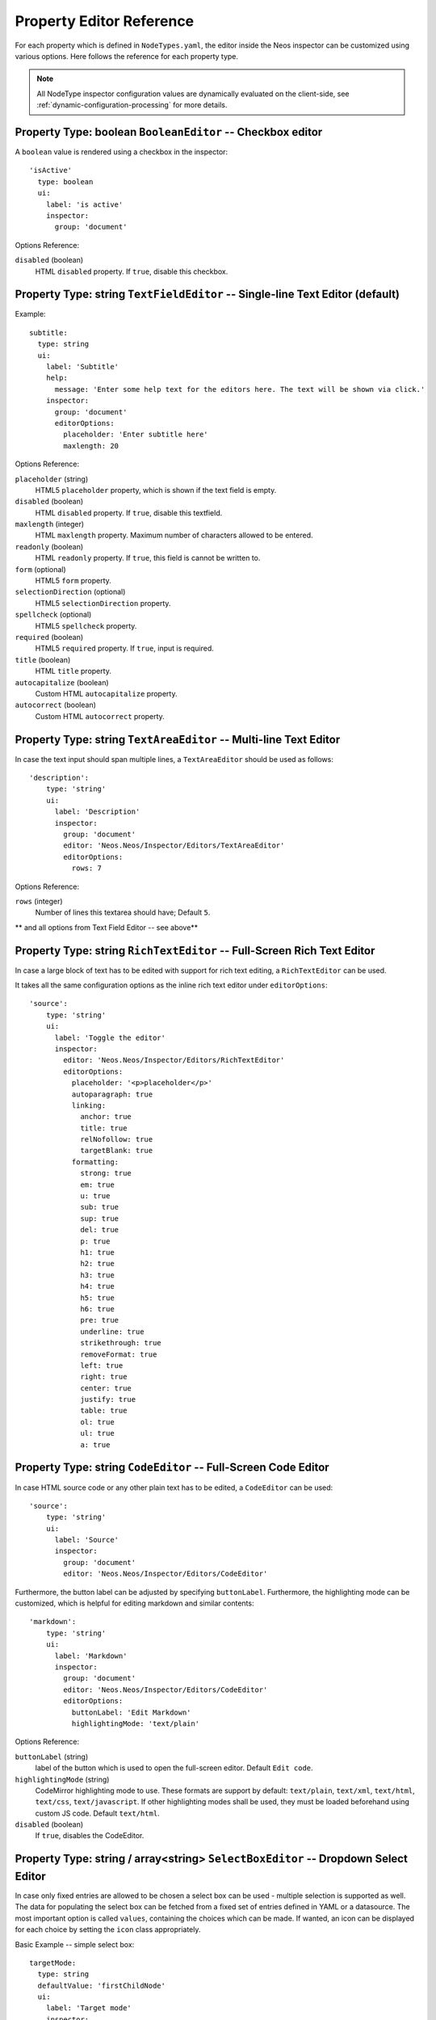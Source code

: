 .. _property-editor-reference:

Property Editor Reference
=========================

For each property which is defined in ``NodeTypes.yaml``, the editor inside the Neos inspector can be customized
using various options. Here follows the reference for each property type.

.. note:: All NodeType inspector configuration values are dynamically evaluated on the client-side, see
   :ref:`dynamic-configuration-processing` for more details.

Property Type: boolean ``BooleanEditor`` -- Checkbox editor
~~~~~~~~~~~~~~~~~~~~~~~~~~~~~~~~~~~~~~~~~~~~~~~~~~~~~~~~~~~

A ``boolean`` value is rendered using a checkbox in the inspector::

    'isActive'
      type: boolean
      ui:
        label: 'is active'
        inspector:
          group: 'document'

Options Reference:

``disabled`` (boolean)
	HTML ``disabled`` property. If ``true``, disable this checkbox.

Property Type: string ``TextFieldEditor`` -- Single-line Text Editor (default)
~~~~~~~~~~~~~~~~~~~~~~~~~~~~~~~~~~~~~~~~~~~~~~~~~~~~~~~~~~~~~~~~~~~~~~~~~~~~~~

Example::

    subtitle:
      type: string
      ui:
        label: 'Subtitle'
        help:
          message: 'Enter some help text for the editors here. The text will be shown via click.'
        inspector:
          group: 'document'
          editorOptions:
            placeholder: 'Enter subtitle here'
            maxlength: 20

Options Reference:

``placeholder`` (string)
	HTML5 ``placeholder`` property, which is shown if the text field is empty.

``disabled`` (boolean)
	HTML ``disabled`` property. If ``true``, disable this textfield.

``maxlength`` (integer)
	HTML ``maxlength`` property. Maximum number of characters allowed to be entered.

``readonly`` (boolean)
	HTML ``readonly`` property. If ``true``, this field is cannot be written to.

``form`` (optional)
	HTML5 ``form`` property.

``selectionDirection`` (optional)
	HTML5 ``selectionDirection`` property.

``spellcheck`` (optional)
	HTML5 ``spellcheck`` property.

``required`` (boolean)
	HTML5 ``required`` property. If ``true``, input is required.

``title`` (boolean)
	HTML ``title`` property.

``autocapitalize`` (boolean)
	Custom HTML ``autocapitalize`` property.

``autocorrect`` (boolean)
	Custom HTML ``autocorrect`` property.


Property Type: string ``TextAreaEditor`` -- Multi-line Text Editor
~~~~~~~~~~~~~~~~~~~~~~~~~~~~~~~~~~~~~~~~~~~~~~~~~~~~~~~~~~~~~~~~~~

In case the text input should span multiple lines, a ``TextAreaEditor`` should be used as follows::

    'description':
        type: 'string'
        ui:
          label: 'Description'
          inspector:
            group: 'document'
            editor: 'Neos.Neos/Inspector/Editors/TextAreaEditor'
            editorOptions:
              rows: 7

Options Reference:

``rows`` (integer)
	Number of lines this textarea should have; Default ``5``.

** and all options from Text Field Editor -- see above**

Property Type: string ``RichTextEditor`` -- Full-Screen Rich Text Editor
~~~~~~~~~~~~~~~~~~~~~~~~~~~~~~~~~~~~~~~~~~~~~~~~~~~~~~~~~~~~~~~~~~~~~~~~

In case a large block of text has to be edited with support for rich text editing, a ``RichTextEditor`` can be used.

It takes all the same configuration options as the inline rich text editor under ``editorOptions``::

    'source':
        type: 'string'
        ui:
          label: 'Toggle the editor'
          inspector:
            editor: 'Neos.Neos/Inspector/Editors/RichTextEditor'
            editorOptions:
              placeholder: '<p>placeholder</p>'
              autoparagraph: true
              linking:
                anchor: true
                title: true
                relNofollow: true
                targetBlank: true
              formatting:
                strong: true
                em: true
                u: true
                sub: true
                sup: true
                del: true
                p: true
                h1: true
                h2: true
                h3: true
                h4: true
                h5: true
                h6: true
                pre: true
                underline: true
                strikethrough: true
                removeFormat: true
                left: true
                right: true
                center: true
                justify: true
                table: true
                ol: true
                ul: true
                a: true

Property Type: string ``CodeEditor`` -- Full-Screen Code Editor
~~~~~~~~~~~~~~~~~~~~~~~~~~~~~~~~~~~~~~~~~~~~~~~~~~~~~~~~~~~~~~~

In case HTML source code or any other plain text has to be edited, a ``CodeEditor`` can be used::

    'source':
        type: 'string'
        ui:
          label: 'Source'
          inspector:
            group: 'document'
            editor: 'Neos.Neos/Inspector/Editors/CodeEditor'

Furthermore, the button label can be adjusted by specifying ``buttonLabel``. Furthermore, the highlighting mode
can be customized, which is helpful for editing markdown and similar contents::

    'markdown':
        type: 'string'
        ui:
          label: 'Markdown'
          inspector:
            group: 'document'
            editor: 'Neos.Neos/Inspector/Editors/CodeEditor'
            editorOptions:
              buttonLabel: 'Edit Markdown'
              highlightingMode: 'text/plain'

Options Reference:

``buttonLabel`` (string)
	label of the button which is used to open the full-screen editor. Default ``Edit code``.

``highlightingMode`` (string)
	CodeMirror highlighting mode to use. These formats are support by default:
	``text/plain``, ``text/xml``, ``text/html``, ``text/css``, ``text/javascript``. If other highlighting modes shall be
	used, they must be loaded beforehand using custom JS code. Default ``text/html``.

``disabled`` (boolean)
	If ``true``, disables the CodeEditor.

.. _property-editor-reference-selectboxeditor:

Property Type: string / array<string> ``SelectBoxEditor`` -- Dropdown Select Editor
~~~~~~~~~~~~~~~~~~~~~~~~~~~~~~~~~~~~~~~~~~~~~~~~~~~~~~~~~~~~~~~~~~~~~~~~~~~~~~~~~~~

In case only fixed entries are allowed to be chosen a select box can be used - multiple selection is supported as well.
The data for populating the select box can be fetched from a fixed set of entries defined in YAML or a datasource.
The most important option is called ``values``, containing the choices which can be made. If wanted, an icon can be displayed for each choice by setting the ``icon`` class appropriately.

Basic Example -- simple select box::

    targetMode:
      type: string
      defaultValue: 'firstChildNode'
      ui:
        label: 'Target mode'
        inspector:
          group: 'document'
          editor: 'Neos.Neos/Inspector/Editors/SelectBoxEditor'
          editorOptions:
            values:
              firstChildNode:
                label: 'First child node'
                icon: 'icon-legal'
              parentNode:
                label: 'Parent node'
                icon: 'icon-fire'
              selectedTarget:
                label: 'Selected target'

If the selection list should be grouped, this can be done by setting the ``group`` key of each individual value::

    country:
      type: string
      ui:
        label: 'Country'
        inspector:
          group: 'document'
          editor: 'Neos.Neos/Inspector/Editors/SelectBoxEditor'
          editorOptions:
            values:
              italy:
                label: 'Italy'
                group: 'Southern Europe'
              austria:
                label: 'Austria'
                group: 'Central Europe'
              germany:
                label: 'Germany'
                group: 'Central Europe'

Furthermore, multiple selection is also possible, by setting ``multiple`` to ``true``, which is automatically set
for properties of type ``array``. If an empty value is allowed as well, ``allowEmpty`` should be set to ``true`` and
``placeholder`` should be set to a helpful text::

    styleOptions:
      type: array
      ui:
        label: 'Styling Options'
        inspector:
          group: 'document'
          editor: 'Neos.Neos/Inspector/Editors/SelectBoxEditor'
          editorOptions:

            # The next line is set automatically for type array
            # multiple: true

            allowEmpty: true
            placeholder: 'Select Styling Options'

            values:
              leftColumn:
                label: 'Show Left Column'
              rightColumn:
                label: 'Show Right Column'

Because selection options shall be fetched from server-side code frequently, the Select Box Editor contains
support for so-called *data sources*, by setting a ``dataSourceIdentifier``, or optionally a ``dataSourceUri``.
This helps to provide data to the editing interface without having to define routes, policies or a controller.
You can provide an array of ``dataSourceAdditionalData`` that will be sent to the data source with each request,
the key/value pairs can be accessed in the ``$arguments`` array passed to ``getData()``.

.. code-block:: yaml

    questions:
      ui:
        inspector:
          editor: 'Content/Inspector/Editors/SelectBoxEditor'
          editorOptions:
            dataSourceIdentifier: 'questions'
            # alternatively using a custom uri:
            # dataSourceUri: 'custom-route/end-point'
            dataSourceAdditionalData:
              apiKey: 'foo-bar-baz'

See :ref:`data-sources` for more details on implementing a *data source* based on Neos conventions. If you are using a
data source to populate SelectBoxEditor instances it has to be matching the ``values`` option. Make sure you sort by
group first, if using the grouping option.

Example for returning compatible data:

.. code-block:: php

  return array(
      array('value' => 'key', 'label' => 'Foo', 'group' => 'A', 'icon' => 'icon-key'),
      array('value' => 'fire', 'label' => 'Fire', 'group' => 'A', 'icon' => 'icon-fire'),
      array('value' => 'legal', 'label' => 'Legal', 'group' => 'B', 'icon' => 'icon-legal')
  );

If you use the ``dataSourceUri`` option to connect to an arbitrary service, make sure the output of the data source
is a JSON formatted array matching the following structure. Make sure you sort by group first, if using the grouping
option.

Example for compatible data:

.. code-block:: json

  [{
    "value": "key",
    "label": "Key",
    "group": "A",
    "icon": "icon-key"
  },
  {
    "value": "fire",
    "label": "Fire",
    "group": "A",
    "icon": "icon-fire"
  },
  {
    "value": "legal",
    "label": "Legal",
    "group": "B",
    "icon": "icon-legal"
  }]

Options Reference:

``values`` (required array)
	the list of values which can be chosen from

	``[valueKey]``

		``label`` (required string)
			label of this value.

		``group`` (string)
			group of this value.

		``icon`` (string)
			CSS icon class for this value.

``allowEmpty`` (boolean)
	if true, it is allowed to choose an empty value.

``placeholder`` (string)
	placeholder text which is shown if nothing is selected. Only works if
	``allowEmpty`` is ``true``. Default ``Choose``.

``multiple`` (boolean)
	If ``true``, multi-selection is allowed. Default ``FALSE``.

``minimumResultsForSearch`` (integer)
	The minimum amount of items in the select before showing a search box,
	if set to ``-1`` the search box will never be shown.

``dataSourceUri`` (string)
	If set, this URI will be called for loading the options of the select field.

``dataSourceIdentifier`` (string)
	If set, a server-side data source will be called for loading the
	possible options of the select field.

``dataSourceAdditionalData`` (array)
	Key/value pairs that will be sent to the server-side data source with every request.

``disabled`` (boolean)
	If ``true``, disables the SelectBoxEditor.


Property Type: string ``LinkEditor`` -- Link Editor for internal, external and asset links
~~~~~~~~~~~~~~~~~~~~~~~~~~~~~~~~~~~~~~~~~~~~~~~~~~~~~~~~~~~~~~~~~~~~~~~~~~~~~~~~~~~~~~~~~~

If internal links to other nodes, external links or asset links shall be editable at some point, the
``LinkEditor`` can be used to edit a link::

    myLink:
      type: string
      ui:
        inspector:
          editor: 'Neos.Neos/Inspector/Editors/LinkEditor'

The searchbox will accept:

* node document titles
* asset titles and tags
* valid URLs
* valid email addresses

By default, links to generic ``Neos.Neos:Document`` nodes are allowed; but by setting the ``nodeTypes`` option,
this can be further restricted (like with the ``reference`` editor). Additionally, links to assets can be disabled
by setting ``assets`` to ``FALSE``. Links to external URLs are always possible. If you need a reference towards
only an asset, use the ``asset`` property type; for a reference to another node, use the ``reference`` node type.
Furthermore, the placeholder text can be customized by setting the ``placeholder`` option::


    myExternalLink:
      type: string
      ui:
        inspector:
          group: 'document'
          editor: 'Neos.Neos/Inspector/Editors/LinkEditor'
          editorOptions:
            assets: FALSE
            nodeTypes: ['Neos.Neos:Shortcut']
            placeholder: 'Paste a link, or type to search for nodes'

Options Reference:

``disabled`` (boolean)
	If ``true``, disables the LinkEditor.

Property Type: integer ``TextFieldEditor``
~~~~~~~~~~~~~~~~~~~~~~~~~~~~~~~~~~~~~~~~~~

Example::

    cropAfterCharacters:
      type: integer
      ui:
        label: 'Crop after characters'
        inspector:
          group: 'document'

Options Reference:

**all TextFieldEditor options apply**

Property Type: string / integer ``RangeEditor`` -- Range Editor for selecting numeric values
~~~~~~~~~~~~~~~~~~~~~~~~~~~~~~~~~~~~~~~~~~~~~~~~~~~~~~~~~~~~~~~~~~~~~~~~~~~~~~~~~~~~~~~~~~~~

The minimum, maximum and step size can be defined. Additionally, a unit label as well as a special label for the minimum and maximum value can be defined.

If a certain value should be entered, the current value can also be clicked to enter the desired value directly.

::

    opacity:
      type: integer
      ui:
        inspector:
          editor: 'Neos.Neos/Inspector/Editors/RangeEditor'
          editorOptions:
            minLabel: Invisible
            maxLabel: Opaque
            min: 0
            max: 100
            step: 5
            unit: px


Options Reference:

``min`` (integer)
	The lowest value in the range of permitted values. This value must be less than or equal to the value of the max attribute.
  
``max`` (integer)
	The greatest value in the range of permitted values. This value must be greater than or equal to the value of the min attribute.
  
``step`` (integer)
	The step attribute is a number that specifies the granularity that the value must adhere to.
  
``unit`` (string)
  The value gets displayed beside the current value, as well after the minimal value (only if ``minLabel`` is not set) and after the maximal value (only if ``maxLabel`` is not set). (The unit is just a visual indicator and will not be added to the resulting property value.)

``minLabel`` (string)
	If set, this value is displayed instead of the minimum value.
  
``maxLabel`` (string)
	If set, this value is displayed instead of the maximum value.
 
``disabled`` (boolean)
	If set to ``true``, the range editor gets disabled.

Property Type: reference / references ``ReferenceEditor`` / ``ReferencesEditor`` -- Reference Selection Editors
~~~~~~~~~~~~~~~~~~~~~~~~~~~~~~~~~~~~~~~~~~~~~~~~~~~~~~~~~~~~~~~~~~~~~~~~~~~~~~~~~~~~~~~~~~~~~~~~~~~~~~~~~~~~~~~

The most important option for the property type ``reference`` and ``references`` is ``nodeTypes``, which allows to
restrict the type of the target nodes which can be selected in the editor.

Example::

    authors:
      type: references
      ui:
        label: 'Article Authors'
        inspector:
          group: 'document'
          editorOptions:
            nodeTypes: ['My.Website:Author']

Options Reference:

``nodeTypes`` (array of strings)
	List of node types which are allowed to be selected. By default, is set
	to ``Neos.Neos:Document``, allowing only to choose other document nodes.

``placeholder`` (string)
	Placeholder text to be shown if nothing is selected

``startingPoint`` (string)
	The starting point (node path) for finding possible nodes to create a reference.
	This allows to search for nodes outside the current site. If not given, nodes
	will be searched for in the current site. For all nodes outside the current site
	the node path is shown instead of the url path.

``threshold`` (number)
	Minimum amount of characters which trigger a search. Default is set to 2.

``createNew`` (array)
    It is also possible to create new selectable nodes directly from the reference editor.
    This can come in handy for example if you reference tag nodes and want to add new tags on the fly.

    The given string is passed to the title property of the new node.

    ``path`` (string)
        The path to the node in which the new nodes should be created.

    ``type`` (string)
        The type of the nodes to be created.

    .. code-block:: yaml

        tags:
          type: references
          ui:
            label: 'Tags'
            inspector:
              group: document
              editorOptions:
                nodeTypes: ['My.Website:Tag']
                createNew:
                  path: /sites/yoursite/tags
                  type: 'My.Website:Tag'

``disabled`` (boolean)
	If ``true``, disables the Reference(s)Editor.




Property Type: DateTime ``DateTimeEditor`` -- Date & Time Selection Editor
~~~~~~~~~~~~~~~~~~~~~~~~~~~~~~~~~~~~~~~~~~~~~~~~~~~~~~~~~~~~~~~~~~~~~~~~~~

The most important option for ``DateTime`` properties is the ``format``, which is configured like in PHP, as the following
examples show:

* ``d-m-Y``: ``05-12-2014`` -- allows to set only the date
* ``d-m-Y H:i``: ``05-12-2014 17:07`` -- allows to set date and time
* ``H:i``: ``17:07`` -- allows to set only the time

Example::

    publishingDate:
      type: DateTime
      defaultValue: 'today midnight'
      ui:
        label: 'Publishing Date'
        inspector:
          group: 'document'
          position: 10
          editorOptions:
            format: 'd.m.Y'

Options Reference:

``format`` (required string)
	The date format, a combination of y, Y, F, m, M, n, t, d, D, j, l, N,
	S, w, a, A, g, G, h, H, i, s. Default ``d-m-Y``.

``defaultValue`` (string)
  Sets property value, when the node is created. Accepted values are whatever
  ``strtotime()`` can parse, but it works best with relative formats like
  ``tomorrow 09:00`` etc. Use ``now`` to set current date and time.

``placeholder`` (string)
	The placeholder shown when no date is selected

``minuteStep`` (integer)
	The granularity on which a time can be selected. Example: If set to ``30``, only half-hour
	increments of time can be chosen. Default ``5`` minutes.

For the date format, these are the available placeholders:

* year
	* ``y``: A two digit representation of a year - Examples: 99 or 03
	* ``Y``: A full numeric representation of a year, 4 digits - Examples: 1999 or 2003
* month
	* ``F``: A full textual representation of a month, such as January or March - January through December
	* ``m``: Numeric representation of a month, with leading zeros - 01 through 12
	* ``M``: A short textual representation of a month, three letters - Jan through Dec
	* ``n``: Numeric representation of a month, without leading zeros - 1 through 12
	* ``t``: Number of days in the given month - 28 through 31
* day
	* ``d``: Day of the month, 2 digits with leading zeros - 01 to 31
	* ``D``: A textual representation of a day, three letters - Mon through Sun
	* ``j``: Day of the month without leading zeros - 1 to 31
	* ``l``: A full textual representation of the day of the week - Sunday through Saturday
	* ``N``: ISO-8601 numeric representation of the day of the week - 1 (for Monday) through 7 (for Sunday)
	* ``S``: English ordinal suffix for the day of the month, 2 characters - st, nd, rd or th.
	* ``w``: Numeric representation of the day of the week - 0 (for Sunday) through 6 (for Saturday)
* hour
	* ``a``: Lowercase Ante meridiem and Post meridiem - am or pm
	* ``A``: Uppercase Ante meridiem and Post meridiem - AM or PM
	* ``g``: hour without leading zeros - 12-hour format - 1 through 12
	* ``G``: hour without leading zeros - 24-hour format - 0 through 23
	* ``h``: 12-hour format of an hour with leading zeros - 01 through 12
	* ``H``: 24-hour format of an hour with leading zeros - 00 through 23
* minute
	* ``i``: minutes, 2 digits with leading zeros - 00 to 59
* second
	* ``s``: seconds, 2 digits with leading zeros - 00 through 59

``disabled`` (boolean)
	If ``true``, disables the DateTimeEditor.



Property Type: image (Neos\\Media\\Domain\\Model\\ImageInterface) ``ImageEditor`` -- Image Selection/Upload Editor
~~~~~~~~~~~~~~~~~~~~~~~~~~~~~~~~~~~~~~~~~~~~~~~~~~~~~~~~~~~~~~~~~~~~~~~~~~~~~~~~~~~~~~~~~~~~~~~~~~~~~~~~~~~~~~~~~~~

For properties of type ``Neos\Media\Domain\Model\ImageInterface``, an image editor is rendered. If you want cropping
and resizing functionality, you need to set ``features.crop`` and ``features.resize`` to ``true``, as in the following
example::

    'teaserImage'
      type: 'Neos\Media\Domain\Model\ImageInterface'
      ui:
        label: 'Teaser Image'
        inspector:
          group: 'document'
          editorOptions:
            features:
              crop: true
              resize: true

If cropping is enabled, you might want to enforce a certain aspect ratio, which can be done by setting
``crop.aspectRatio.locked.width`` and ``crop.aspectRatio.locked.height``. To show the crop dialog automatically on image upload, configure the ``crop.aspectRatio.forceCrop`` option. In the following example, the
image format must be ``16:9``::

    'teaserImage'
      type: 'Neos\Media\Domain\Model\ImageInterface'
      ui:
        label: 'Teaser Image'
        inspector:
          group: 'document'
          editorOptions:
            features:
              crop: true
            constraints:
              mediaTypes: ['image/png']
            crop:
              aspectRatio:
                forceCrop: true
                locked:
                  width: 16
                  height: 9

If not locking the cropping to a specific ratio, a set of predefined ratios can be chosen by the user. Elements can be
added or removed from this list underneath ``crop.aspectRatio.options``. If the aspect ratio of the original image
shall be added to the list, ``crop.aspectRatio.enableOriginal`` must be set to ``true``. If the user should be allowed
to choose a custom aspect ratio, set ``crop.aspectRatio.allowCustom`` to ``true``::

    'teaserImage'
      type: 'Neos\Media\Domain\Model\ImageInterface'
      ui:
        label: 'Teaser Image'
        inspector:
          group: 'document'
          editorOptions:
            constraints:
              mediaTypes: ['image/png']
            features:
              crop: true
            crop:
              aspectRatio:
                options:
                  square:
                    width: 1
                    height: 1
                    label: 'Square'
                  fourFive:
                    width: 4
                    height: 5
                  # disable this ratio (if it was defined in a supertype)
                  fiveSeven: ~
                enableOriginal: true
                allowCustom: true

Options Reference:

``maximumFileSize`` (string)
	Set the maximum allowed file size to be uploaded.
	Accepts numeric or formatted string values, e.g. "204800" or "204800b" or "2kb".
	Defaults to the maximum allowed upload size configured in php.ini

``accept`` (string)
  DEPRECATED. Use ``constraints.mediaTypes`` instead

``constraints``

	``mediaTypes`` (array)
		If set, the media browser and file upload will be limited to assets with the specified media type. Default ``['image/*']``
		Example: ``['image/png', 'image/jpeg']``
		Note: Due to technical limitations the media browser currently ignores the media sub type, so ``image/png`` has the same effect as ``image/*``

	``assetSources`` (array)
		If set, the media browser will be limited to assets of the specified asset source. Default: ``[]`` (all asset sources)
		Example: ``['neos', 'custom_asset_source]``

``features``

	``crop`` (boolean)
		If ``true``, enable image cropping. Default ``true``.

	``upload`` (boolean)
		If ``true``, enable Upload button, allowing new files to be uploaded directly in the editor. Default ``true``.

	``mediaBrowser`` (boolean)
		If ``true``, enable Media Browser button. Default ``true``.

	``resize`` (boolean)
		If ``true``, enable image resizing. Default ``FALSE``.

``crop``
	crop-related options. Only relevant if ``features.crop`` is enabled.

		``aspectRatio``

      ``forceCrop``
        Show the crop dialog on image upload

			``locked``
				Locks the aspect ratio to a specific width/height ratio

				``width`` (integer)
					width of the aspect ratio which shall be enforced

				``height`` (integer)
					height of the aspect ratio which shall be enforced

			``options``
				aspect-ratio presets. Only effective if ``locked`` is not set.

				``[presetIdentifier]``

					``width`` (required integer)
						the width of the aspect ratio preset

					``height`` (required integer)
						the height of the aspect ratio preset

					``label`` (string)
						a human-readable name of the aspect ratio preset

			``enableOriginal`` (boolean)
				If ``true``, the image ratio of the original image can be chosen in the selector.
				Only effective if ``locked`` is not set. Default ``true``.

			``allowCustom`` (boolean)
				If ``true``, a completely custom image ratio can be chosen. Only effective if ``locked``
				is not set. Default ``true``.

			``defaultOption`` (string)
				default aspect ratio option to be chosen if no cropping has been applied already.

``disabled`` (boolean)
	If ``true``, disables the ImageEditor.

Property Type: asset (Neos\\Media\\Domain\\Model\\Asset / array<Neos\\Media\\Domain\\Model\\Asset>) ``AssetEditor`` -- File Selection Editor
~~~~~~~~~~~~~~~~~~~~~~~~~~~~~~~~~~~~~~~~~~~~~~~~~~~~~~~~~~~~~~~~~~~~~~~~~~~~~~~~~~~~~~~~~~~~~~~~~~~~~~~~~~~~~~~~~~~~~~~~~~~~~~~~~~~~~~~~~~~~~~

If an asset, i.e. ``Neos\Media\Domain\Model\Asset``, shall be uploaded or selected, the following configuration
is an example::

    'caseStudyPdf'
      type: 'Neos\Media\Domain\Model\Asset'
      ui:
        label: 'Case Study PDF'
        inspector:
          group: 'document'

Conversely, if multiple assets shall be uploaded, use ``array<Neos\Media\Domain\Model\Asset>`` as type::

    'caseStudies'
      type: 'array<Neos\Media\Domain\Model\Asset>'
      ui:
        label: 'Case Study PDF'
        inspector:
          group: 'document'

Options Reference:

``accept`` (string)
  DEPRECATED. Use ``constraints.mediaTypes`` instead

``constraints``

	``mediaTypes`` (array)
		If set, the media browser, file search and file upload will be limited to assets with the specified media type. Default ``[]`` (all media types)
		Example: ``['application/msword', 'application/pdf']``
		Note: Due to technical limitations the media browser currently ignores the media sub type, so ``application/pdf`` has the same effect as ``application/*``.

	``assetSources`` (array)
		If set, the media browser and file search will be limited to assets of the specified asset source. Default: ``[]`` (all asset sources)
		Example: ``['neos', 'custom_asset_source]``

``features``

	``upload`` (boolean)
		If ``true``, enable Upload button, allowing new files to be uploaded directly in the editor. Default ``true``.

	``mediaBrowser`` (boolean)
		If ``true``, enable Media Browser button. Default ``true``.

``disabled`` (boolean)
	If ``true``, disables the AssetEditor.

Property Validation
-------------------

The validators that can be assigned to properties in the node type configuration are used on properties
that are edited via the inspector or inline. They are applied on the client-side only. The available validators can
be found in the Neos package in ``Resources/Public/JavaScript/Shared/Validation``:

* AlphanumericValidator
* CountValidator
* DateTimeRangeValidator
* DateTimeValidator
* EmailAddressValidator
* FloatValidator
* IntegerValidator
* LabelValidator
* NotEmptyValidator
* NumberRangeValidator
* RegularExpressionValidator
* StringLengthValidator
* StringValidator
* TextValidator
* UuidValidator

The options are in sync with the Flow validators, so feel free to check the Flow documentation for details.

To apply options, just specify them like this::

	someProperty:
	  validation:
	    'Neos.Neos/Validation/StringLengthValidator':
	      minimum: 1
	      maximum: 255

Extensibility
-------------

It is also possible to add :ref:`custom-editors` and use :ref:`custom-validators`.
